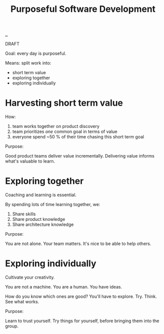 #+title: Purposeful Software Development

[[./..][..]]

DRAFT

Goal: every day is purposeful.

Means: split work into:

- short term value
- exploring together
- exploring individually

* Harvesting short term value
How:

1. team works together on product discovery
2. team prioritizes /one/ common goal in terms of value
3. everyone spend ~50 % of their time chasing this short term goal

Purpose:

Good product teams deliver value incrementally.
Delivering value informs what's valuable to learn.
* Exploring together
Coaching and learning is essential.

By spending lots of time learning together, we:

1. Share skills
2. Share product knowledge
3. Share architecture knowledge

Purpose:

You are not alone.
Your team matters.
It's nice to be able to help others.
* Exploring individually
Cultivate your creativity.

You are not a machine.
You are a human.
You have ideas.

How do you know which ones are good?
You'll have to explore.
Try.
Think.
See what works.

Purpose:

Learn to trust yourself.
Try things for yourself, before bringing them into the group.
